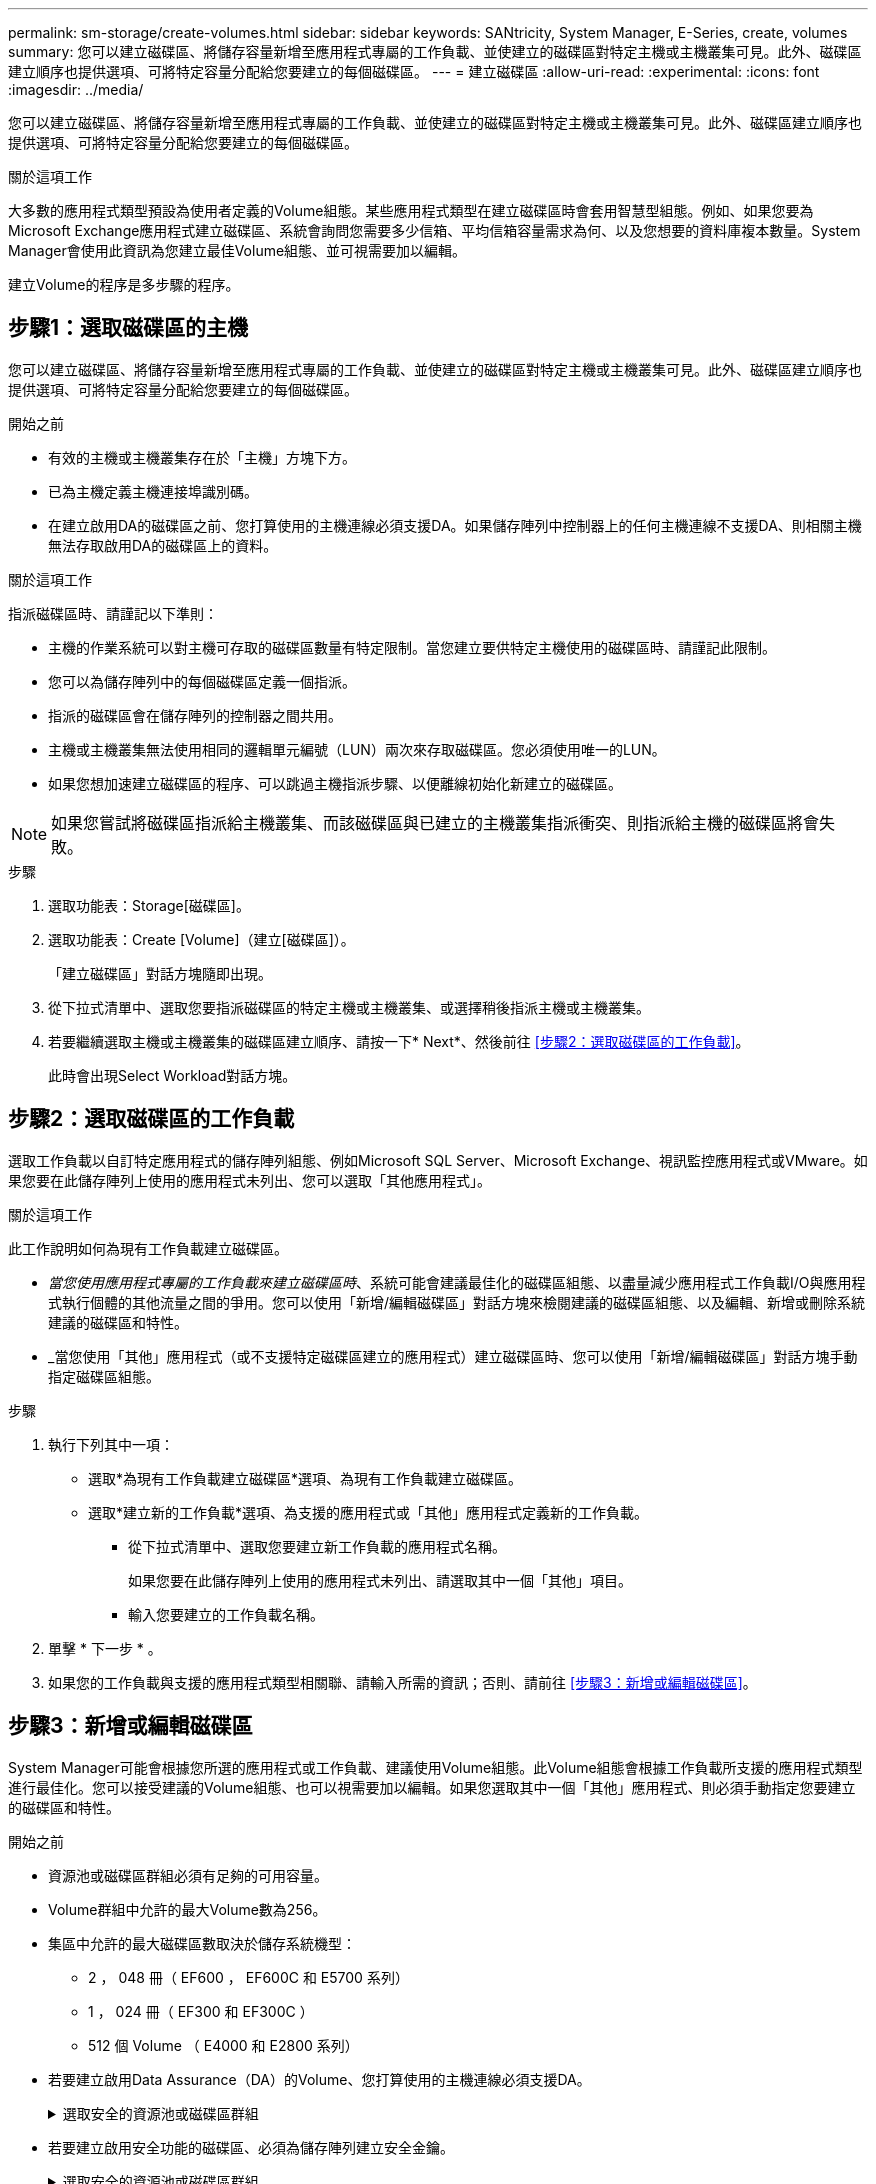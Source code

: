 ---
permalink: sm-storage/create-volumes.html 
sidebar: sidebar 
keywords: SANtricity, System Manager, E-Series, create, volumes 
summary: 您可以建立磁碟區、將儲存容量新增至應用程式專屬的工作負載、並使建立的磁碟區對特定主機或主機叢集可見。此外、磁碟區建立順序也提供選項、可將特定容量分配給您要建立的每個磁碟區。 
---
= 建立磁碟區
:allow-uri-read: 
:experimental: 
:icons: font
:imagesdir: ../media/


[role="lead"]
您可以建立磁碟區、將儲存容量新增至應用程式專屬的工作負載、並使建立的磁碟區對特定主機或主機叢集可見。此外、磁碟區建立順序也提供選項、可將特定容量分配給您要建立的每個磁碟區。

.關於這項工作
大多數的應用程式類型預設為使用者定義的Volume組態。某些應用程式類型在建立磁碟區時會套用智慧型組態。例如、如果您要為Microsoft Exchange應用程式建立磁碟區、系統會詢問您需要多少信箱、平均信箱容量需求為何、以及您想要的資料庫複本數量。System Manager會使用此資訊為您建立最佳Volume組態、並可視需要加以編輯。

建立Volume的程序是多步驟的程序。



== 步驟1：選取磁碟區的主機

您可以建立磁碟區、將儲存容量新增至應用程式專屬的工作負載、並使建立的磁碟區對特定主機或主機叢集可見。此外、磁碟區建立順序也提供選項、可將特定容量分配給您要建立的每個磁碟區。

.開始之前
* 有效的主機或主機叢集存在於「主機」方塊下方。
* 已為主機定義主機連接埠識別碼。
* 在建立啟用DA的磁碟區之前、您打算使用的主機連線必須支援DA。如果儲存陣列中控制器上的任何主機連線不支援DA、則相關主機無法存取啟用DA的磁碟區上的資料。


.關於這項工作
指派磁碟區時、請謹記以下準則：

* 主機的作業系統可以對主機可存取的磁碟區數量有特定限制。當您建立要供特定主機使用的磁碟區時、請謹記此限制。
* 您可以為儲存陣列中的每個磁碟區定義一個指派。
* 指派的磁碟區會在儲存陣列的控制器之間共用。
* 主機或主機叢集無法使用相同的邏輯單元編號（LUN）兩次來存取磁碟區。您必須使用唯一的LUN。
* 如果您想加速建立磁碟區的程序、可以跳過主機指派步驟、以便離線初始化新建立的磁碟區。


[NOTE]
====
如果您嘗試將磁碟區指派給主機叢集、而該磁碟區與已建立的主機叢集指派衝突、則指派給主機的磁碟區將會失敗。

====
.步驟
. 選取功能表：Storage[磁碟區]。
. 選取功能表：Create [Volume]（建立[磁碟區]）。
+
「建立磁碟區」對話方塊隨即出現。

. 從下拉式清單中、選取您要指派磁碟區的特定主機或主機叢集、或選擇稍後指派主機或主機叢集。
. 若要繼續選取主機或主機叢集的磁碟區建立順序、請按一下* Next*、然後前往 <<步驟2：選取磁碟區的工作負載>>。
+
此時會出現Select Workload對話方塊。





== 步驟2：選取磁碟區的工作負載

選取工作負載以自訂特定應用程式的儲存陣列組態、例如Microsoft SQL Server、Microsoft Exchange、視訊監控應用程式或VMware。如果您要在此儲存陣列上使用的應用程式未列出、您可以選取「其他應用程式」。

.關於這項工作
此工作說明如何為現有工作負載建立磁碟區。

* _當您使用應用程式專屬的工作負載來建立磁碟區時_、系統可能會建議最佳化的磁碟區組態、以盡量減少應用程式工作負載I/O與應用程式執行個體的其他流量之間的爭用。您可以使用「新增/編輯磁碟區」對話方塊來檢閱建議的磁碟區組態、以及編輯、新增或刪除系統建議的磁碟區和特性。
* _當您使用「其他」應用程式（或不支援特定磁碟區建立的應用程式）建立磁碟區時、您可以使用「新增/編輯磁碟區」對話方塊手動指定磁碟區組態。


.步驟
. 執行下列其中一項：
+
** 選取*為現有工作負載建立磁碟區*選項、為現有工作負載建立磁碟區。
** 選取*建立新的工作負載*選項、為支援的應用程式或「其他」應用程式定義新的工作負載。
+
*** 從下拉式清單中、選取您要建立新工作負載的應用程式名稱。
+
如果您要在此儲存陣列上使用的應用程式未列出、請選取其中一個「其他」項目。

*** 輸入您要建立的工作負載名稱。




. 單擊 * 下一步 * 。
. 如果您的工作負載與支援的應用程式類型相關聯、請輸入所需的資訊；否則、請前往 <<步驟3：新增或編輯磁碟區>>。




== 步驟3：新增或編輯磁碟區

System Manager可能會根據您所選的應用程式或工作負載、建議使用Volume組態。此Volume組態會根據工作負載所支援的應用程式類型進行最佳化。您可以接受建議的Volume組態、也可以視需要加以編輯。如果您選取其中一個「其他」應用程式、則必須手動指定您要建立的磁碟區和特性。

.開始之前
* 資源池或磁碟區群組必須有足夠的可用容量。
* Volume群組中允許的最大Volume數為256。
* 集區中允許的最大磁碟區數取決於儲存系統機型：
+
** 2 ， 048 冊（ EF600 ， EF600C 和 E5700 系列）
** 1 ， 024 冊（ EF300 和 EF300C ）
** 512 個 Volume （ E4000 和 E2800 系列）


* 若要建立啟用Data Assurance（DA）的Volume、您打算使用的主機連線必須支援DA。
+
.選取安全的資源池或磁碟區群組
[%collapsible]
====
如果您想要建立啟用DA的磁碟區、請選取具有DA功能的資源池或磁碟區群組（請在「資源池和磁碟區群組候選項目」表中尋找「DA」旁邊的*「Yes」（是）。

系統管理員的資源池和磁碟區群組層級會顯示DA功能。DA保護會檢查並修正資料經由控制器向下傳輸到磁碟機時可能發生的錯誤。為新磁碟區選取具有DA功能的集區或磁碟區群組、可確保偵測並修正任何錯誤。

如果儲存陣列中控制器上的任何主機連線不支援DA、則相關主機無法存取啟用DA的磁碟區上的資料。

====
* 若要建立啟用安全功能的磁碟區、必須為儲存陣列建立安全金鑰。
+
.選取安全的資源池或磁碟區群組
[%collapsible]
====
如果您想要建立啟用安全功能的Volume、請選取安全功能的資源池或Volume群組（請在Pool and Volume Group候選資料表的「Secure Capable（安全功能）」旁尋找* Yes（是）*）。

磁碟機安全功能會顯示在System Manager的集區和磁碟區群組層級。具有安全功能的磁碟機可防止未獲授權存取實體從儲存陣列移除的磁碟機上的資料。啟用安全功能的磁碟機會在寫入期間加密資料、並在讀取期間使用獨特的_encryption key_來解密資料。

集區或磁碟區群組可同時包含具有安全功能和不安全功能的磁碟機、但所有磁碟機必須具備安全功能、才能使用其加密功能。

====
* 若要建立資源配置的磁碟區、所有磁碟機都必須是NVMe磁碟機、並具有取消分配或未寫入的邏輯區塊錯誤（DULBE）選項。


.關於這項工作
您可以從集區或磁碟區群組建立磁碟區。「新增/編輯磁碟區」對話方塊會顯示儲存陣列上所有符合資格的資源池和磁碟區群組。針對每個合格的資源池和磁碟區群組、會顯示可用磁碟機數量和可用總容量。

對於某些應用程式專屬的工作負載、每個合格的資源池或Volume群組會根據建議的Volume組態顯示建議的容量、並顯示GiB中的剩餘可用容量。對於其他工作負載、當您將磁碟區新增至資源池或磁碟區群組、並指定報告的容量時、就會顯示建議的容量。

.步驟
. 根據您選擇的是其他工作負載或應用程式專屬工作負載、選擇下列其中一項動作：
+
** *其他*-在您要用來建立一或多個磁碟區的每個集區或磁碟區群組中、按一下*「新增磁碟區」。
+
.欄位詳細資料
[%collapsible]
====
[cols="25h,~"]
|===
| 欄位 | 說明 


 a| 
Volume名稱
 a| 
在磁碟區建立順序期間、系統管理員會指派一個預設名稱給磁碟區。您可以接受預設名稱、或提供更具說明性的名稱、以指示儲存在磁碟區中的資料類型。



 a| 
報告容量
 a| 
定義新Volume的容量和要使用的容量單位（mib、GiB或TiB）。對於大型磁碟區、最小容量為1個mib、最大容量則取決於集區或Volume群組中磁碟機的數量和容量。

請記住、複製服務（快照映像、快照磁碟區、磁碟區複本和遠端鏡像）也需要儲存容量、因此、 請勿將所有容量分配給標準磁碟區。

根據磁碟機類型、資源池中的容量會以4-GiB或8-GiB為單位分配。任何非4-GiB或8-GiB倍數的容量都會被分配、但無法使用。若要確保整個容量可用、請以4-GiB或8-GiB為單位指定容量。如果存在不可用的容量、則重新取得容量的唯一方法是增加磁碟區的容量。



 a| 
Volume區塊大小（僅限EF300和EF600）
 a| 
顯示可為Volume建立的區塊大小：

*** 512 - 512位元組
*** 4K - 4、096位元組




 a| 
區段大小
 a| 
顯示區段大小調整的設定、僅適用於Volume群組中的磁碟區。您可以變更區段大小以最佳化效能。

*允許的區段大小轉換*- System Manager會決定允許的區段大小轉換。無法在下拉式清單中使用不適當的從目前區段大小轉換的區段大小。允許的轉換通常是目前區段大小的兩倍或一半。例如、如果目前的Volume區段大小為32 KiB、則允許新的Volume區段大小為16 KiB或64 KiB。

*啟用SSD快取的磁碟區*-您可以為啟用SSD快取的磁碟區指定4-KiB區段大小。請務必針對啟用SSD快取的磁碟區選取4-KiB區段大小、以便處理小區塊I/O作業（例如、16個KiB I/O區塊大小或更小）。如果您選取4 KiB做為啟用SSD快取的磁碟區的區段大小、以處理大量區塊循序作業、效能可能會受到影響。

*變更區段大小的時間*-變更磁碟區區區段大小的時間長短取決於下列變數：

*** 主機的I/O負載
*** 磁碟區的修改優先順序
*** Volume群組中的磁碟機數量
*** 磁碟機通道數
*** 儲存陣列控制器的處理能力


當您變更磁碟區的區段大小時、I/O效能會受到影響、但您的資料仍可繼續使用。



 a| 
安全功能
 a| 
*是*僅當集區或磁碟區群組中的磁碟機具有安全功能時、才會顯示在「安全功能」旁。

磁碟機安全功能可防止未獲授權存取從儲存陣列中實際移除的磁碟機上的資料。此選項僅在磁碟機安全功能已啟用、且已為儲存陣列設定安全金鑰時可用。

集區或磁碟區群組可同時包含具有安全功能和不安全功能的磁碟機、但所有磁碟機必須具備安全功能、才能使用其加密功能。



 a| 
大
 a| 
*是*僅當集區或磁碟區群組中的磁碟機支援Data Assurance（DA）時、「DA」旁邊才會顯示「Yes（是）」。

DA可提升整個儲存系統的資料完整性。DA可讓儲存陣列檢查資料經由控制器向下傳輸到磁碟機時可能發生的錯誤。將DA用於新磁碟區可確保偵測到任何錯誤。



 a| 
資源已配置（僅限EF300和EF600）
 a| 
*是*只有在磁碟機支援此選項時、才會在「資源已配置」旁顯示。資源資源配置是EF300和EF600儲存陣列的一項功能、可讓磁碟區立即投入使用、而無需背景初始化程序。

|===
====
** *應用程式專屬工作負載*：按一下*「下一步」*接受系統建議的所選工作負載磁碟區與特性、或按一下*「編輯磁碟區」*、變更、新增或刪除所選工作負載的系統建議磁碟區與特性。
+
.欄位詳細資料
[%collapsible]
====
[cols="1a,1a"]
|===
| 欄位 | 說明 


 a| 
Volume名稱
 a| 
在磁碟區建立順序期間、系統管理員會指派一個預設名稱給磁碟區。您可以接受預設名稱、或提供更具說明性的名稱、以指示儲存在磁碟區中的資料類型。



 a| 
報告容量
 a| 
定義新Volume的容量和要使用的容量單位（mib、GiB或TiB）。對於大型磁碟區、最小容量為1個mib、最大容量則取決於集區或Volume群組中磁碟機的數量和容量。

請記住、複製服務（快照映像、快照磁碟區、磁碟區複本和遠端鏡像）也需要儲存容量、因此、 請勿將所有容量分配給標準磁碟區。

根據磁碟機類型、資源池中的容量會以4-GiB或8-GiB為單位分配。任何非4-GiB或8-GiB倍數的容量都會被分配、但無法使用。若要確保整個容量可用、請以4-GiB或8-GiB為單位指定容量。如果存在不可用的容量、則重新取得容量的唯一方法是增加磁碟區的容量。



 a| 
Volume類型
 a| 
Volume類型表示為應用程式專屬工作負載所建立的磁碟區類型。



 a| 
Volume區塊大小（僅限EF300和EF600）
 a| 
顯示可為Volume建立的區塊大小：

*** 512 - 512位元組
*** 4K - 4、096位元組




 a| 
區段大小
 a| 
顯示區段大小調整的設定、僅適用於Volume群組中的磁碟區。您可以變更區段大小以最佳化效能。

*允許的區段大小轉換*- System Manager會決定允許的區段大小轉換。無法在下拉式清單中使用不適當的從目前區段大小轉換的區段大小。允許的轉換通常是目前區段大小的兩倍或一半。例如、如果目前的Volume區段大小為32 KiB、則允許新的Volume區段大小為16 KiB或64 KiB。

*啟用SSD快取的磁碟區*-您可以為啟用SSD快取的磁碟區指定4-KiB區段大小。請務必針對啟用SSD快取的磁碟區選取4-KiB區段大小、以便處理小區塊I/O作業（例如、16個KiB I/O區塊大小或更小）。如果您選取4 KiB做為啟用SSD快取的磁碟區的區段大小、以處理大量區塊循序作業、效能可能會受到影響。

*變更區段大小的時間*-變更磁碟區區區段大小的時間長短取決於下列變數：

*** 主機的I/O負載
*** 磁碟區的修改優先順序
*** Volume群組中的磁碟機數量
*** 磁碟機通道數
*** 儲存陣列控制器的處理能力當您變更磁碟區的區段大小時、I/O效能會受到影響、但您的資料仍然可用。




 a| 
安全功能
 a| 
*是*僅當集區或磁碟區群組中的磁碟機具有安全功能時、才會顯示在「安全功能」旁。

磁碟機安全性可防止未獲授權存取從儲存陣列實體移除的磁碟機上的資料。此選項僅在磁碟機安全功能已啟用、且已為儲存陣列設定安全金鑰時可用。

集區或磁碟區群組可同時包含具有安全功能和不安全功能的磁碟機、但所有磁碟機必須具備安全功能、才能使用其加密功能。



 a| 
大
 a| 
*是*僅當集區或磁碟區群組中的磁碟機支援Data Assurance（DA）時、「DA」旁邊才會顯示「Yes（是）」。

DA可提升整個儲存系統的資料完整性。DA可讓儲存陣列檢查資料經由控制器向下傳輸到磁碟機時可能發生的錯誤。將DA用於新磁碟區可確保偵測到任何錯誤。



 a| 
資源已配置（僅限EF300和EF600）
 a| 
*是*只有在磁碟機支援此選項時、才會在「資源已配置」旁顯示。資源資源配置是EF300和EF600儲存陣列的一項功能、可讓磁碟區立即投入使用、而無需背景初始化程序。

|===
====


. 若要繼續選取應用程式的磁碟區建立順序、請按一下「*下一步*」、然後前往 <<步驟4：檢閱Volume組態>>。




== 步驟4：檢閱Volume組態

檢閱您要建立的磁碟區摘要、並進行必要的變更。

.步驟
. 檢閱您要建立的磁碟區。按一下*上一步*進行任何變更。
. 當您對磁碟區組態感到滿意時、請按一下*完成*。


.結果
System Manager會在選取的資源池和磁碟區群組中建立新的磁碟區、然後在「All Volumes（所有磁碟區）」表格中顯示新的磁碟區。

.完成後
* 在應用程式主機上執行任何必要的作業系統修改、以便應用程式使用該磁碟區。
* 執行作業系統專屬公用程式（可從協力廠商取得）、然後執行 SMCLI 命令 `-identifyDevices` 將磁碟區名稱與主機儲存陣列名稱建立關聯。
+
SMCLI 可透過 SANtricity 系統管理員直接取得。SMCLI 的下載版本可在 E4000 ， EF600 ， EF600C ， EF300 ， EF300C ， E5700 ， EF570 ， E2800 和 EF280 控制器上取得。要在SANtricity 《S161eSystem Manager》中下載SMcli、請選擇*設定*>*系統*和*附加元件*>*命令列介面*。


